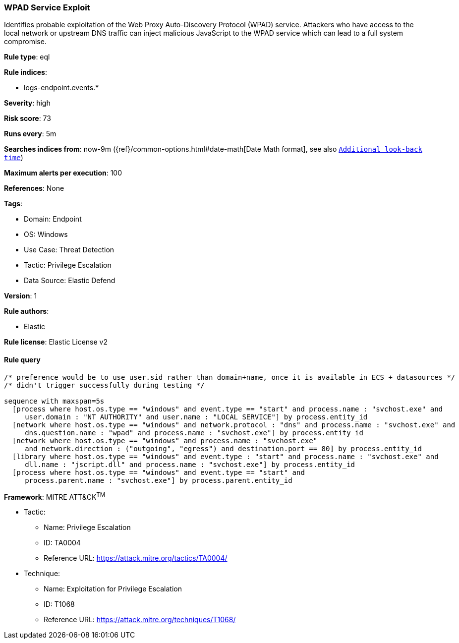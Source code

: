[[wpad-service-exploit]]
=== WPAD Service Exploit

Identifies probable exploitation of the Web Proxy Auto-Discovery Protocol (WPAD) service. Attackers who have access to the local network or upstream DNS traffic can inject malicious JavaScript to the WPAD service which can lead to a full system compromise.

*Rule type*: eql

*Rule indices*: 

* logs-endpoint.events.*

*Severity*: high

*Risk score*: 73

*Runs every*: 5m

*Searches indices from*: now-9m ({ref}/common-options.html#date-math[Date Math format], see also <<rule-schedule, `Additional look-back time`>>)

*Maximum alerts per execution*: 100

*References*: None

*Tags*: 

* Domain: Endpoint
* OS: Windows
* Use Case: Threat Detection
* Tactic: Privilege Escalation
* Data Source: Elastic Defend

*Version*: 1

*Rule authors*: 

* Elastic

*Rule license*: Elastic License v2


==== Rule query


[source, js]
----------------------------------
/* preference would be to use user.sid rather than domain+name, once it is available in ECS + datasources */
/* didn't trigger successfully during testing */

sequence with maxspan=5s
  [process where host.os.type == "windows" and event.type == "start" and process.name : "svchost.exe" and
     user.domain : "NT AUTHORITY" and user.name : "LOCAL SERVICE"] by process.entity_id
  [network where host.os.type == "windows" and network.protocol : "dns" and process.name : "svchost.exe" and
     dns.question.name : "wpad" and process.name : "svchost.exe"] by process.entity_id
  [network where host.os.type == "windows" and process.name : "svchost.exe"
     and network.direction : ("outgoing", "egress") and destination.port == 80] by process.entity_id
  [library where host.os.type == "windows" and event.type : "start" and process.name : "svchost.exe" and
     dll.name : "jscript.dll" and process.name : "svchost.exe"] by process.entity_id
  [process where host.os.type == "windows" and event.type == "start" and
     process.parent.name : "svchost.exe"] by process.parent.entity_id

----------------------------------

*Framework*: MITRE ATT&CK^TM^

* Tactic:
** Name: Privilege Escalation
** ID: TA0004
** Reference URL: https://attack.mitre.org/tactics/TA0004/
* Technique:
** Name: Exploitation for Privilege Escalation
** ID: T1068
** Reference URL: https://attack.mitre.org/techniques/T1068/

